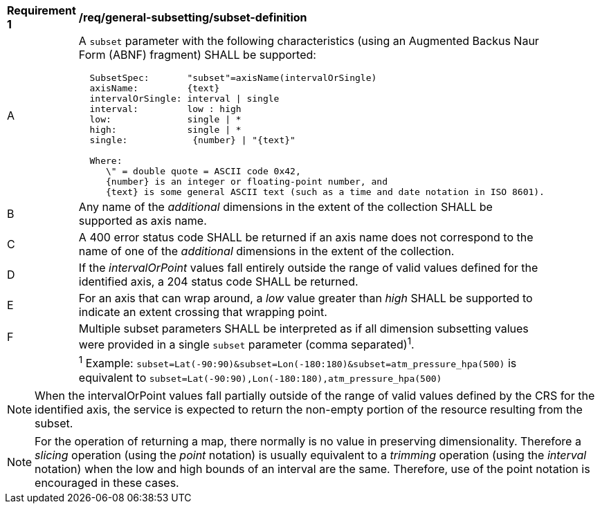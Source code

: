 [[req_general-subsetting_subset-definition]]
[width="90%",cols="2,6a"]
|===
^|*Requirement {counter:req-id}* |*/req/general-subsetting/subset-definition*
^|A |A `subset` parameter with the following characteristics (using an Augmented Backus Naur Form (ABNF) fragment) SHALL be supported:

[source,ABNF]
----
  SubsetSpec:       "subset"=axisName(intervalOrSingle)
  axisName:         {text}
  intervalOrSingle: interval \| single
  interval:         low : high
  low:              single \| *
  high:             single \| *
  single:            {number} \| "{text}"

  Where:
     \" = double quote = ASCII code 0x42,
     {number} is an integer or floating-point number, and
     {text} is some general ASCII text (such as a time and date notation in ISO 8601).
----
^|B |Any name of the _additional_ dimensions in the extent of the collection SHALL be supported as axis name.
^|C |A 400 error status code SHALL be returned if an axis name does not correspond to the name of one of the _additional_ dimensions in the extent of the collection.
^|D |If the _intervalOrPoint_ values fall entirely outside the range of valid values defined for the identified axis, a 204 status code SHALL be returned.
^|E |For an axis that can wrap around, a _low_ value greater than _high_ SHALL be supported to indicate an extent crossing that wrapping point.
^|F |Multiple subset parameters SHALL be interpreted as if all dimension subsetting values were provided in a single `subset` parameter (comma separated)^1^.
^|  |^1^ Example: `subset=Lat(-90:90)&subset=Lon(-180:180)&subset=atm_pressure_hpa(500)` is equivalent to `subset=Lat(-90:90),Lon(-180:180),atm_pressure_hpa(500)`
|===

NOTE: When the intervalOrPoint values fall partially outside of the range of valid values defined by the CRS for the identified axis, the service is expected to return the non-empty portion of the resource resulting from the subset.

NOTE: For the operation of returning a map, there normally is no value in preserving dimensionality. Therefore a _slicing_ operation (using the _point_ notation) is usually equivalent to
a _trimming_ operation (using the _interval_ notation) when the low and high bounds of an interval are the same. Therefore, use of the point notation is encouraged in these cases.
